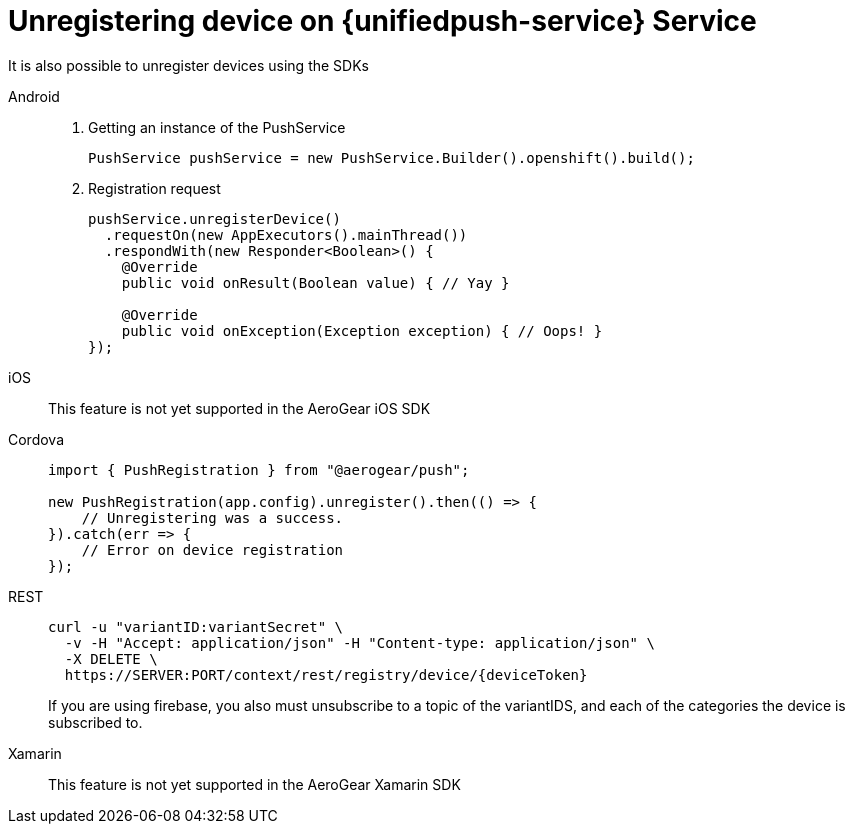 // For more information, see: https://redhat-documentation.github.io/modular-docs/

[id='unregistering-device']
= Unregistering device on {unifiedpush-service} Service

It is also possible to unregister devices using the SDKs 

[tabs]
====
// tag::excludeDownstream[]
Android::
+
--
. Getting an instance of the PushService
+
[source,java]
----
PushService pushService = new PushService.Builder().openshift().build();
----

. Registration request
+
[source,java]
----
pushService.unregisterDevice()
  .requestOn(new AppExecutors().mainThread())
  .respondWith(new Responder<Boolean>() {
    @Override
    public void onResult(Boolean value) { // Yay }

    @Override
    public void onException(Exception exception) { // Oops! }
});
----

--
iOS::
+
--

This feature is not yet supported in the AeroGear iOS SDK

--
// end::excludeDownstream[]
Cordova::
+
--
[source,javascript]
----
import { PushRegistration } from "@aerogear/push";

new PushRegistration(app.config).unregister().then(() => {
    // Unregistering was a success.
}).catch(err => {
    // Error on device registration
});
----

--
// end::excludeDownstream[]
REST::
+
--
[source,bash]
----
curl -u "variantID:variantSecret" \
  -v -H "Accept: application/json" -H "Content-type: application/json" \
  -X DELETE \
  https://SERVER:PORT/context/rest/registry/device/{deviceToken}
----

If you are using firebase, you also must unsubscribe to a topic of the variantIDS, and each of the categories the device is subscribed to.

--
// tag::excludeDownstream[]
Xamarin::
+
--

This feature is not yet supported in the AeroGear Xamarin SDK
--
// end::excludeDownstream[]
====
